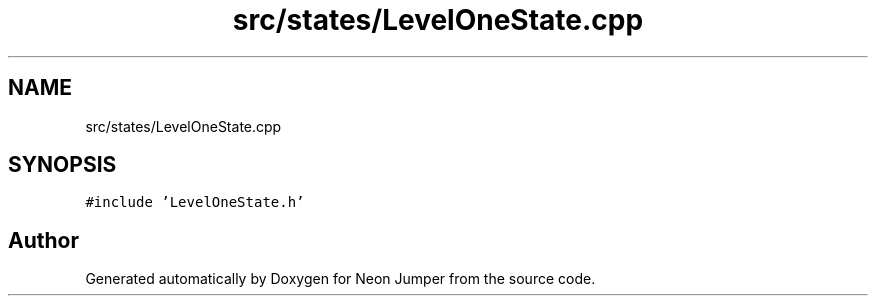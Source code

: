 .TH "src/states/LevelOneState.cpp" 3 "Fri Jan 21 2022" "Neon Jumper" \" -*- nroff -*-
.ad l
.nh
.SH NAME
src/states/LevelOneState.cpp
.SH SYNOPSIS
.br
.PP
\fC#include 'LevelOneState\&.h'\fP
.br

.SH "Author"
.PP 
Generated automatically by Doxygen for Neon Jumper from the source code\&.
